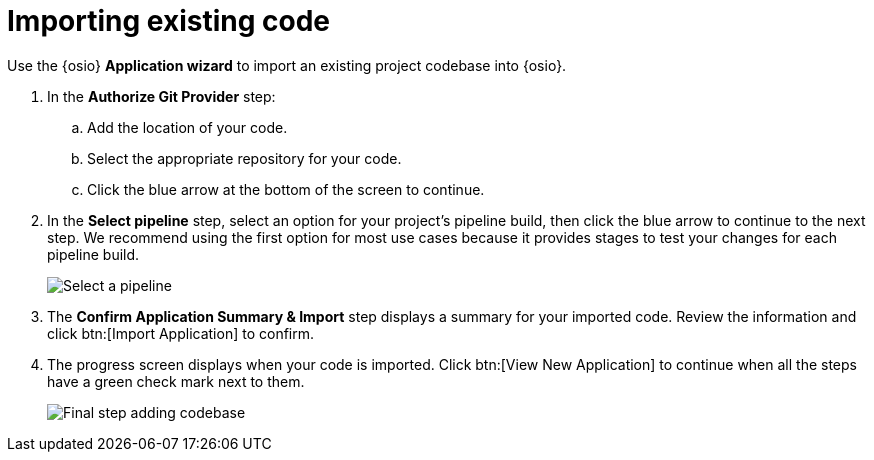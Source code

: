 [id="importing_existing_code"]
= Importing existing code

Use the {osio} *Application wizard* to import an existing project codebase into {osio}.

. In the *Authorize Git Provider* step:
.. Add the location of your code.
.. Select the appropriate repository for your code.
.. Click the blue arrow at the bottom of the screen to continue.

. In the *Select pipeline* step, select an option for your project's pipeline build, then click the blue arrow to continue to the next step. We recommend using the first option for most use cases because it provides stages to test your changes for each pipeline build.
+
image::select_pipeline.png[Select a pipeline]

. The *Confirm Application Summary & Import* step displays a summary for your imported code. Review the information and click btn:[Import Application] to confirm.

. The progress screen displays when your code is imported. Click btn:[View New Application] to continue when all the steps have a green check mark next to them.
+
image::add_codebase_final.png[Final step adding codebase]
